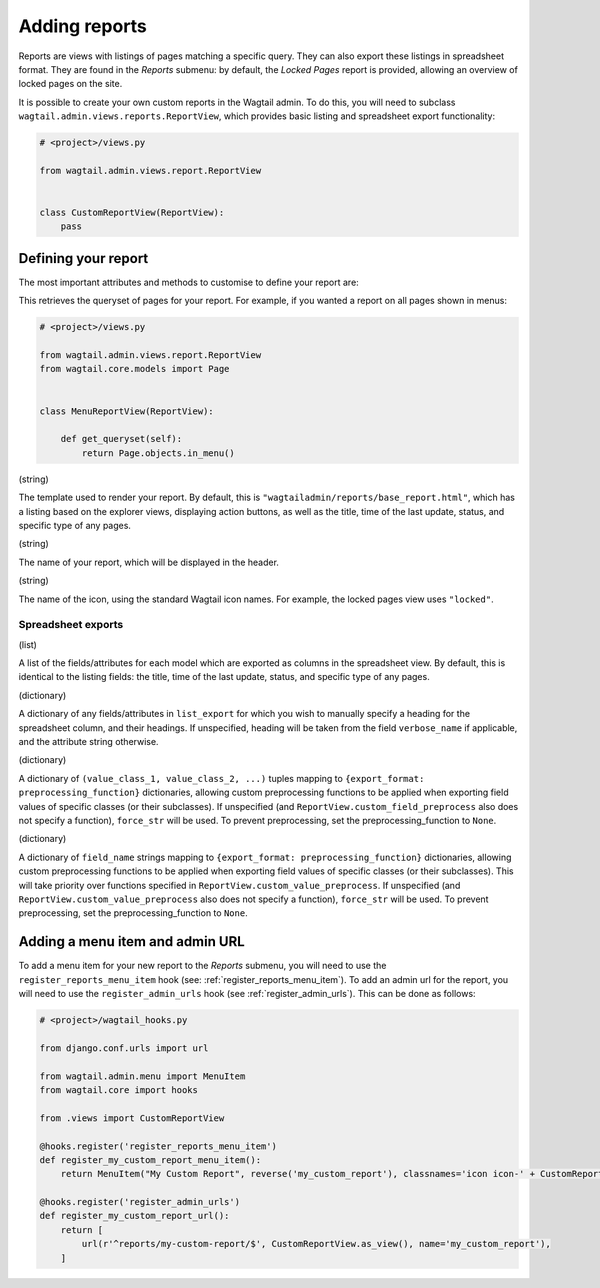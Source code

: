 Adding reports
==============

Reports are views with listings of pages matching a specific query. They can also export these listings in spreadsheet format.
They are found in the `Reports` submenu: by default, the `Locked Pages` report is provided, allowing an overview of locked pages on the site.

It is possible to create your own custom reports in the Wagtail admin. To do this, you will need to subclass
``wagtail.admin.views.reports.ReportView``, which provides basic listing and spreadsheet export functionality:

.. code-block:: python

    # <project>/views.py

    from wagtail.admin.views.report.ReportView


    class CustomReportView(ReportView):
        pass


Defining your report
~~~~~~~~~~~~~~~~~~~~~

The most important attributes and methods to customise to define your report are:

.. method:: get_queryset(self)

This retrieves the queryset of pages for your report. For example, if you wanted a report on all pages shown in menus:

.. code-block:: python

    # <project>/views.py

    from wagtail.admin.views.report.ReportView
    from wagtail.core.models import Page


    class MenuReportView(ReportView):
        
        def get_queryset(self):
            return Page.objects.in_menu()

.. attribute:: template_name

(string)

The template used to render your report. By default, this is ``"wagtailadmin/reports/base_report.html"``,
which has a listing based on the explorer views, displaying action buttons, as well as the title,
time of the last update, status, and specific type of any pages.

.. attribute:: title

(string)

The name of your report, which will be displayed in the header.

.. attribute:: ReportView.header_icon

(string)

The name of the icon, using the standard Wagtail icon names. For example, the locked pages view uses ``"locked"``.

Spreadsheet exports
-------------------

.. attribute:: list_export

(list)

A list of the fields/attributes for each model which are exported as columns in the spreadsheet view. By default,
this is identical to the listing fields: the title, time of the last update, status, and specific type of any pages.

.. attribute:: export_heading_overrides

(dictionary)

A dictionary of any fields/attributes in ``list_export`` for which you wish to manually specify a heading for the spreadsheet
column, and their headings. If unspecified, heading will be taken from the field ``verbose_name`` if applicable, and the
attribute string otherwise.

.. attribute:: custom_value_preprocess

(dictionary)

A dictionary of ``(value_class_1, value_class_2, ...)`` tuples mapping to ``{export_format: preprocessing_function}`` dictionaries,
allowing custom preprocessing functions to be applied when exporting field values of specific classes (or their subclasses). If
unspecified (and ``ReportView.custom_field_preprocess`` also does not specify a function), ``force_str`` will be used. To prevent
preprocessing, set the preprocessing_function to ``None``.

.. attribute:: custom_field_preprocess

(dictionary)

A dictionary of ``field_name`` strings mapping to ``{export_format: preprocessing_function}`` dictionaries,
allowing custom preprocessing functions to be applied when exporting field values of specific classes (or their subclasses). This
will take priority over functions specified in ``ReportView.custom_value_preprocess``. If unspecified (and 
``ReportView.custom_value_preprocess`` also does not specify a function), ``force_str`` will be used. To prevent
preprocessing, set the preprocessing_function to ``None``.


Adding a menu item and admin URL
~~~~~~~~~~~~~~~~~~~~~~~~~~~~~~~~~

To add a menu item for your new report to the `Reports` submenu, you will need to use the ``register_reports_menu_item`` hook (see: :ref:`register_reports_menu_item`). To add an admin
url for the report, you will need to use the ``register_admin_urls`` hook (see :ref:`register_admin_urls`). This can be done as follows:

.. code-block:: python

    # <project>/wagtail_hooks.py

    from django.conf.urls import url

    from wagtail.admin.menu import MenuItem
    from wagtail.core import hooks

    from .views import CustomReportView

    @hooks.register('register_reports_menu_item')
    def register_my_custom_report_menu_item():
        return MenuItem("My Custom Report", reverse('my_custom_report'), classnames='icon icon-' + CustomReportView.header_icon, order=700)
    
    @hooks.register('register_admin_urls')
    def register_my_custom_report_url():
        return [
            url(r'^reports/my-custom-report/$', CustomReportView.as_view(), name='my_custom_report'),
        ]